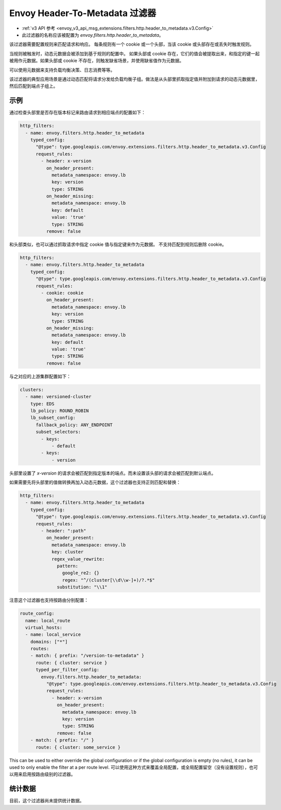 .. _config_http_filters_header_to_metadata:

Envoy Header-To-Metadata 过滤器
=======================================
* :ref:`v3 API 参考 <envoy_v3_api_msg_extensions.filters.http.header_to_metadata.v3.Config>`
* 此过滤器的名称应该被配置为 *envoy.filters.http.header_to_metadata*。

该过滤器需要配置规则来匹配请求和响应。
每条规则有一个 cookie 或一个头部，当该 cookie 或头部存在或丢失时触发规则。

当规则被触发时，动态元数据会被添加到基于规则的配置中。
如果头部或 cookie 存在，它们的值会被提取出来，和指定的键一起被用作元数据。如果头部或 cookie 不存在，则触发缺省场景，并使用缺省值作为元数据。

可以使用元数据来支持负载均衡决策、日志消费等等。

该过滤器的典型应用场景是通过动态匹配将请求分发给负载均衡子组。做法是从头部里抓取指定值并附加到请求的动态元数据里，然后匹配到端点子组上。

示例
--------

通过检查头部里是否存在版本标记来路由请求到相应端点的配置如下：

.. code-block:: yaml

  http_filters:
    - name: envoy.filters.http.header_to_metadata
      typed_config:
        "@type": type.googleapis.com/envoy.extensions.filters.http.header_to_metadata.v3.Config
        request_rules:
          - header: x-version
            on_header_present:
              metadata_namespace: envoy.lb
              key: version
              type: STRING
            on_header_missing:
              metadata_namespace: envoy.lb
              key: default
              value: 'true'
              type: STRING
            remove: false

和头部类似，也可以通过抓取请求中指定 cookie 值与指定键来作为元数据。
不支持匹配到规则后删除 cookie。

.. code-block:: yaml

  http_filters:
    - name: envoy.filters.http.header_to_metadata
      typed_config:
        "@type": type.googleapis.com/envoy.extensions.filters.http.header_to_metadata.v3.Config
        request_rules:
          - cookie: cookie
            on_header_present:
              metadata_namespace: envoy.lb
              key: version
              type: STRING
            on_header_missing:
              metadata_namespace: envoy.lb
              key: default
              value: 'true'
              type: STRING
            remove: false

与之对应的上游集群配置如下：

.. code-block:: yaml

  clusters:
    - name: versioned-cluster
      type: EDS
      lb_policy: ROUND_ROBIN
      lb_subset_config:
        fallback_policy: ANY_ENDPOINT
	subset_selectors:
	  - keys:
	      - default
          - keys:
	      - version

头部里设置了 `x-version` 的请求会被匹配到指定版本的端点。而未设置该头部的请求会被匹配到默认端点。

如果需要先将头部里的值做转换再加入动态元数据，这个过滤器也支持正则匹配和替换：

.. code-block:: yaml

  http_filters:
    - name: envoy.filters.http.header_to_metadata
      typed_config:
        "@type": type.googleapis.com/envoy.extensions.filters.http.header_to_metadata.v3.Config
        request_rules:
          - header: ":path"
            on_header_present:
              metadata_namespace: envoy.lb
              key: cluster
              regex_value_rewrite:
                pattern:
                  google_re2: {}
                  regex: "^/(cluster[\\d\\w-]+)/?.*$"
                substitution: "\\1"

注意这个过滤器也支持按路由分别配置：

.. code-block:: yaml

  route_config:
    name: local_route
    virtual_hosts:
    - name: local_service
      domains: ["*"]
      routes:
      - match: { prefix: "/version-to-metadata" }
        route: { cluster: service }
        typed_per_filter_config:
          envoy.filters.http.header_to_metadata:
            "@type": type.googleapis.com/envoy.extensions.filters.http.header_to_metadata.v3.Config
            request_rules:
              - header: x-version
                on_header_present:
                  metadata_namespace: envoy.lb
                  key: version
                  type: STRING
                remove: false
      - match: { prefix: "/" }
        route: { cluster: some_service }

This can be used to either override the global configuration or if the global configuration
is empty (no rules), it can be used to only enable the filter at a per route level.
可以使用这种方式来覆盖全局配置，或全局配置留空（没有设置规则），也可以用来启用按路由级别的过滤器。

统计数据
--------------

目前，这个过滤器尚未提供统计数据。
